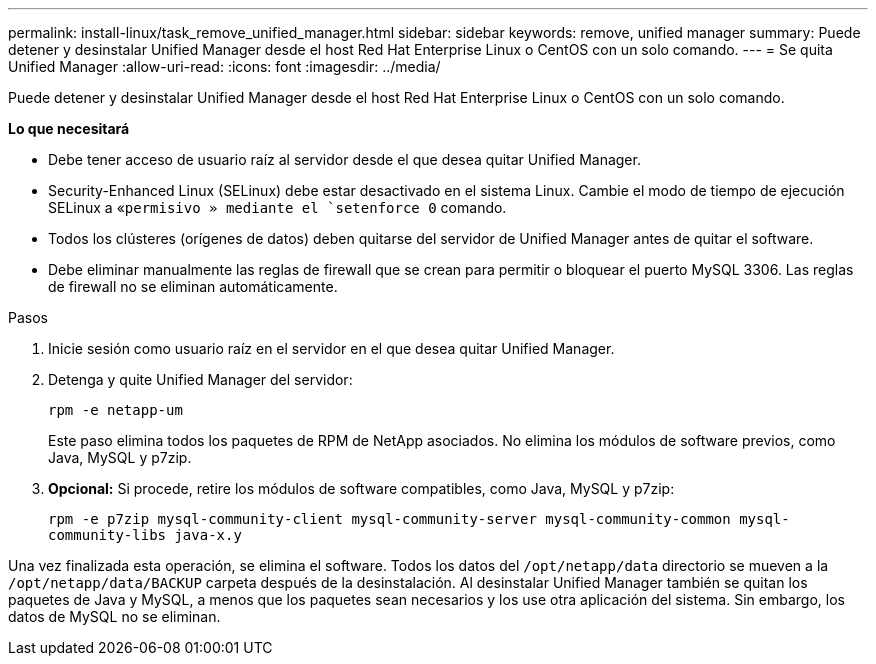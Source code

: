 ---
permalink: install-linux/task_remove_unified_manager.html 
sidebar: sidebar 
keywords: remove, unified manager 
summary: Puede detener y desinstalar Unified Manager desde el host Red Hat Enterprise Linux o CentOS con un solo comando. 
---
= Se quita Unified Manager
:allow-uri-read: 
:icons: font
:imagesdir: ../media/


[role="lead"]
Puede detener y desinstalar Unified Manager desde el host Red Hat Enterprise Linux o CentOS con un solo comando.

*Lo que necesitará*

* Debe tener acceso de usuario raíz al servidor desde el que desea quitar Unified Manager.
* Security-Enhanced Linux (SELinux) debe estar desactivado en el sistema Linux. Cambie el modo de tiempo de ejecución SELinux a «`permisivo » mediante el `setenforce 0` comando.
* Todos los clústeres (orígenes de datos) deben quitarse del servidor de Unified Manager antes de quitar el software.
* Debe eliminar manualmente las reglas de firewall que se crean para permitir o bloquear el puerto MySQL 3306. Las reglas de firewall no se eliminan automáticamente.


.Pasos
. Inicie sesión como usuario raíz en el servidor en el que desea quitar Unified Manager.
. Detenga y quite Unified Manager del servidor:
+
`rpm -e netapp-um`

+
Este paso elimina todos los paquetes de RPM de NetApp asociados. No elimina los módulos de software previos, como Java, MySQL y p7zip.

. *Opcional:* Si procede, retire los módulos de software compatibles, como Java, MySQL y p7zip:
+
`rpm -e p7zip mysql-community-client mysql-community-server mysql-community-common mysql-community-libs java-x.y`



Una vez finalizada esta operación, se elimina el software. Todos los datos del `/opt/netapp/data` directorio se mueven a la `/opt/netapp/data/BACKUP` carpeta después de la desinstalación. Al desinstalar Unified Manager también se quitan los paquetes de Java y MySQL, a menos que los paquetes sean necesarios y los use otra aplicación del sistema. Sin embargo, los datos de MySQL no se eliminan.
